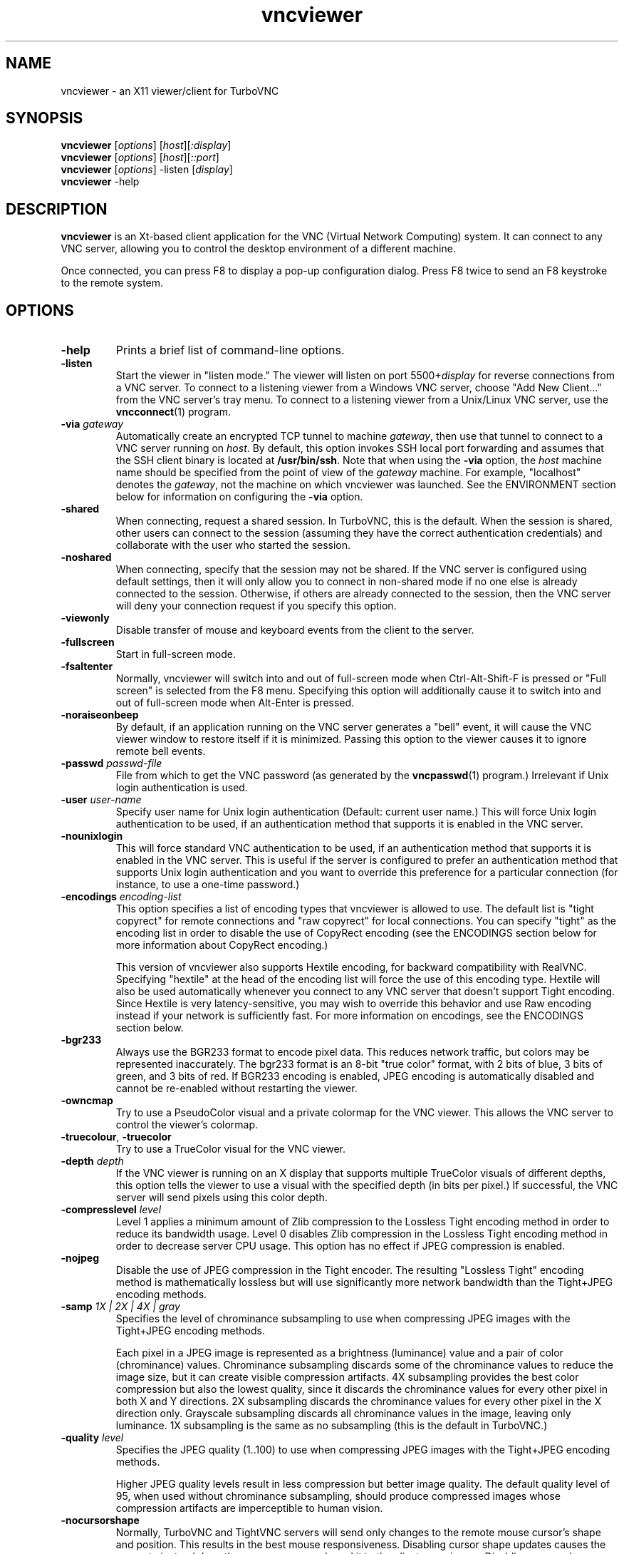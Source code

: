 '\" t
.\" ** The above line should force tbl to be a preprocessor **
.\" Man page for X vncviewer
.\"
.\" Copyright (C) 1998 Marcus.Brinkmann@ruhr-uni-bochum.de
.\" Copyright (C) 2000,2001 Red Hat, Inc.
.\" Copyright (C) 2001-2003 Constantin Kaplinsky
.\" Copyright (C) 2005-2008 Sun Microsystems, Inc.
.\" Copyright (C) 2010 University Corporation for Atmospheric Research
.\" Copyright (C) 2010-2012 D. R. Commander
.\"
.\" You may distribute under the terms of the GNU General Public
.\" License as specified in the file LICENCE.TXT that comes with the
.\" TurboVNC distribution.
.\"
.TH vncviewer 1 "March 2012" "" "TurboVNC"
.SH NAME
vncviewer \- an X11 viewer/client for TurboVNC
.SH SYNOPSIS
\fBvncviewer\fR [\fIoptions\fR] [\fIhost\fR][\fI:display\fR]
.br
\fBvncviewer\fR [\fIoptions\fR] [\fIhost\fR][\fI::port\fR]
.br
\fBvncviewer\fR [\fIoptions\fR] -listen [\fIdisplay\fR]
.br
\fBvncviewer\fR -help
.br
.SH DESCRIPTION
.B vncviewer
is an Xt\-based client application for the VNC (Virtual Network
Computing) system.  It can connect to any VNC server, allowing
you to control the desktop environment of a different machine.

Once connected, you can press F8 to display a pop\-up configuration dialog.
Press F8 twice to send an F8 keystroke to the remote system.
.SH OPTIONS
.TP
\fB\-help\fR
Prints a brief list of command-line options.
.TP
\fB\-listen\fR
Start the viewer in "listen mode."  The viewer will listen on port
5500+\fIdisplay\fR for reverse connections from a VNC server.
To connect to a listening viewer from a Windows VNC server, choose
"Add New Client..." from the VNC server's tray menu.  To connect
to a listening viewer from a Unix/Linux VNC server, use the \fBvncconnect\fR(1)
program.
.TP
\fB\-via\fR \fIgateway\fR
Automatically create an encrypted TCP tunnel to machine \fIgateway\fR,
then use that tunnel to connect to a VNC server running on \fIhost\fR.  By
default, this option invokes SSH local port forwarding and assumes that the SSH
client binary is located at \fB/usr/bin/ssh\fR.  Note that when using the
\fB\-via\fR option, the \fIhost\fR machine name should be specified from the
point of view of the \fIgateway\fR machine.  For example, "localhost" denotes
the \fIgateway\fR, not the machine on which vncviewer was launched.  See the
ENVIRONMENT section below for information on configuring the \fB\-via\fR
option.
.TP
\fB\-shared\fR
When connecting, request a shared session.  In TurboVNC, this is the
default.  When the session is shared, other users can connect to the
session (assuming they have the correct authentication credentials) and
collaborate with the user who started the session.
.TP
\fB\-noshared\fR
When connecting, specify that the session may not be shared.  If the VNC
server is configured using default settings, then it will only allow you to
connect in non-shared mode if no one else is already connected to the session.
Otherwise, if others are already connected to the session, then the VNC server
will deny your connection request if you specify this option.
.TP
\fB\-viewonly\fR
Disable transfer of mouse and keyboard events from the client to the
server.
.TP
\fB\-fullscreen\fR
Start in full\-screen mode.
.TP
\fB\-fsaltenter\fR
Normally, vncviewer will switch into and out of full-screen mode when
Ctrl-Alt-Shift-F is pressed or "Full screen" is selected from the F8 menu.
Specifying this option will additionally cause it to switch into and out of
full-screen mode when Alt-Enter is pressed.
.TP
\fB\-noraiseonbeep\fR
By default, if an application running on the VNC server generates a
"bell" event, it will cause the VNC viewer window to restore itself
if it is minimized.  Passing this option to the viewer causes it to
ignore remote bell events.
.TP
\fB\-passwd\fR \fIpasswd\-file\fR
File from which to get the VNC password (as generated by the
\fBvncpasswd\fR(1) program.)  Irrelevant if Unix login authentication is used.
.TP
\fB\-user\fR \fIuser\-name\fR
Specify user name for Unix login authentication (Default: current user name.)
This will force Unix login authentication to be used, if an authentication
method that supports it is enabled in the VNC server.
.TP
\fB\-nounixlogin\fR
This will force standard VNC authentication to be used, if an authentication
method that supports it is enabled in the VNC server.  This is useful if the
server is configured to prefer an authentication method that supports Unix
login authentication and you want to override this preference for a particular
connection (for instance, to use a one-time password.)
.TP
\fB\-encodings\fR \fIencoding\-list\fR
This option specifies a list of encoding types that vncviewer is
allowed to use.  The default list is "tight copyrect" for remote connections and
"raw copyrect" for local connections.  You can specify "tight" as the encoding
list in order to disable the use of CopyRect encoding (see the ENCODINGS
section below for more information about CopyRect encoding.)

This version of vncviewer also supports Hextile encoding, for backward
compatibility with RealVNC.  Specifying "hextile" at the head of the encoding
list will force the use of this encoding type.  Hextile will also be used
automatically whenever you connect to any VNC server that doesn't support Tight
encoding.  Since Hextile is very latency-sensitive, you may wish to
override this behavior and use Raw encoding instead if your network is
sufficiently fast.  For more information on encodings, see the ENCODINGS section
below.
.TP
\fB\-bgr233\fR
Always use the BGR233 format to encode pixel data.  This reduces
network traffic, but colors may be represented inaccurately.  The
bgr233 format is an 8\-bit "true color" format, with 2 bits of blue, 3
bits of green, and 3 bits of red.  If BGR233 encoding is enabled, JPEG
encoding is automatically disabled and cannot be re-enabled without restarting
the viewer.
.TP
\fB\-owncmap\fR
Try to use a PseudoColor visual and a private colormap for the VNC viewer.  This
allows the VNC server to control the viewer's colormap.
.TP
\fB\-truecolour\fR, \fB\-truecolor\fR
Try to use a TrueColor visual for the VNC viewer.
.TP
\fB\-depth\fR \fIdepth\fR
If the VNC viewer is running on an X display that supports multiple TrueColor
visuals of different depths, this option tells the viewer to use a visual with
the specified depth (in bits per pixel.)  If successful, the VNC server will
send pixels using this color depth.
.TP
\fB\-compresslevel \fIlevel\fR
Level 1 applies a minimum amount of Zlib compression to the Lossless Tight
encoding method in order to reduce its bandwidth usage.  Level 0 disables Zlib
compression in the Lossless Tight encoding method in order to decrease server
CPU usage.  This option has no effect if JPEG compression is enabled.
.TP
\fB\-nojpeg\fR
Disable the use of JPEG compression in the Tight encoder.  The resulting
"Lossless Tight" encoding method is mathematically lossless but will use
significantly more network bandwidth than the Tight+JPEG encoding methods.
.TP
\fB\-samp \fI1X | 2X | 4X | gray\fR
Specifies the level of chrominance subsampling to use when compressing JPEG
images with the Tight+JPEG encoding methods.

Each pixel in a JPEG image is represented as a brightness (luminance)
value and a pair of color (chrominance) values.  Chrominance subsampling
discards some of the chrominance values to reduce the image size, but it can
create visible compression artifacts.  4X subsampling provides the best
color compression but also the lowest quality, since it discards the
chrominance values for every other pixel in both X and Y directions.  2X
subsampling discards the chrominance values for every other pixel in the X
direction only.  Grayscale subsampling discards all chrominance values in the
image, leaving only luminance.  1X subsampling is the same as no subsampling
(this is the default in TurboVNC.)
.TP
\fB\-quality \fIlevel\fR
Specifies the JPEG quality (1..100) to use when compressing JPEG images with
the Tight+JPEG encoding methods.

Higher JPEG quality levels result in less compression but better image quality.
The default quality level of 95, when used without chrominance subsampling,
should produce compressed images whose compression artifacts are imperceptible
to human vision.
.TP
\fB\-nocursorshape\fR
Normally, TurboVNC and TightVNC servers will send only changes to the
remote mouse cursor's shape and position.  This results in the best mouse
responsiveness.  Disabling cursor shape updates causes the server to
instead draw the mouse cursor and send it to the client as an image.
Disabling cursor shape updates can cause mouse movements to be painfully
slow, so do it only if something isn't working right.
.TP
\fB\-autopass\fR
Read a plain-text password from stdin.
.TP
\fB\-singlebuffer\fR
The TurboVNC Viewer's default behavior is to wait until all tiles in a
framebuffer update have been received and decoded before it draws the
framebuffer update to the screen.  This is a form of double buffering,
and it reduces tearing artifacts when 3D or video applications switch
frames.  Passing an argument of \fB\-singlebuffer\fR to vncviewer will
cause it to draw each tile in the framebuffer update as it is received.
This may be desirable on very slow connections.
.TP
\fB\-lowqual\fR
Select the "Tight + Low Quality JPEG" encoding method.  This is the
equivalent of \fB\-samp 4X -quality 30\fR.

The Tight + Low Quality JPEG encoding method uses indexed color encoding with
Zlib compression level 1 to encode subrectangles with <= 24 colors and
low-quality TurboJPEG encoding (quality level 30 with 4X subsampling) to encode
all other subrectangles.  This encoding method will produce very noticeable
image compression artifacts on subrectangles with large numbers of unique
colors, but it will perform optimally on low-bandwidth, high-latency
connections such as broadband.  You can use TurboVNC's "Lossless Refresh"
feature if you need to occasionally send a frame without compression artifacts.
.TP
\fB\-medqual\fR
Select the "Tight + Medium Quality JPEG" encoding method.  This is the
equivalent of \fB\-samp 2X -quality 80\fR.

The Tight + Medium Quality JPEG encoding method uses indexed color encoding
with Zlib compression level 1 to encode subrectangles with <= 24 colors and
medium-quality TurboJPEG encoding (quality level 80 with 2X subsampling) to
encode all other subrectangles.  This encoding method may produce some
compression artifacts on subrectangles with large numbers of unique colors, but
these artifacts are generally minor and not very noticeable.  This encoding
method uses about half the network bandwidth of the default encoding method
(Tight + Perceptually Lossless JPEG) and about twice the network bandwidth of
the Tight + Low Quality JPEG encoding method.
.TP
\fB\-lossless\fR
Select the "Lossless Tight" encoding method.  This is the equivalent
of \fB\-nojpeg -compresslevel 0\fR.

The Lossless Tight encoding method uses uncompressed indexed color encoding for
subrectangles with low numbers of unique colors and uncompressed raw encoding
for subrectangles with high numbers of unique colors.  This encoding method, on
average, uses quite a bit less CPU time than Tight+JPEG and requires much less
bandwidth than Raw encoding.  However, it uses much more bandwidth than the
Tight+JPEG encoding methods and is thus only appropriate for use on gigabit and
faster connections.
.TP
\fB\-losslesswan\fR
Select the "Lossless Tight + Zlib" encoding method.  This is the
equivalent of \fB\-nojpeg -compresslevel 1\fR.

The Lossless Tight + Zlib encoding method is the same as the Lossless Tight
encoding method, except that it compresses all subrectangles with Zlib
compression level 1 prior to transmission.  For subrectangles with low numbers
of unique colors, this encoding method will perform similarly to the Tight+JPEG
methods.  However, it will use significantly more bandwidth and CPU time than
Tight+JPEG when sending subrectangles with high numbers of unique colors.  The
usefulness of this encoding method is debatable, but it is included for those
who absolutely must use mathematically lossless compression in environments
where performance is constrained more by the network than the server CPU.  The
Lossless Refresh feature in TurboVNC uses this encoding method.
.TP
\fB\-cu\fR
Enable continuous updates.  Normally, RFB (the protocol used by VNC) is a
"client pull" protocol.  The VNC server waits for a framebuffer update request
from a viewer before sending a framebuffer update to that viewer (a framebuffer
update consists of a set of image tiles representing regions of the virtual
framebuffer that have changed since the last update.)  This client pull
behavior is necessary in order to allow multiple connected VNC viewers to
receive updates at different rates, and it also allows a viewer to refresh
regions of its window that may have become obscured.

The downside of the client pull approach is that it requires a full round
trip between client and server for each framebuffer update.  This severely
limits the frame rate that streaming applications, such as video players
and VirtualGL, can achieve on high-latency networks.  Enabling the
continuous updates feature will cause any framebuffer update that results
from an X[Shm]PutImage() operation to be sent to the viewer immediately without
waiting for a framebuffer update request.
.TP
\fB\-config\fR \fIconfig\-file\fR
File from which to read connection information.  This file can be generated by
the Windows TurboVNC Viewer using the "Save connection info" feature.
.SH ENCODINGS
In order to simplify the implementation of the VNC viewer, the VNC protocol is
designed such that the VNC server sends information in whatever format the
viewer desires.  If the viewer claims to support multiple formats, then the
server will choose one.

.I Pixel format
refers to the mathematical representation of an individual pixel.  The most
common formats are "true color", in which each pixel is represented by separate
red, green, and blue intensity values, and "pseudo color", in which each pixel
is represented by an index into a table of red, green, and blue intensity
values.

.I Encoding
refers to how an image is represented on the network.  The VNC server normally
sends only the areas of its display that have changed since the last update.
These areas are sent as separate rectangles of pixels, and each rectangle can
be encoded using a different encoding type.  All rectangles contain a header
that specifies the location and size of the rectangle and how it was encoded.
The encoding types supported by the TurboVNC Viewer are listed below.
.TP
.B Raw
Raw encoding sends the raw pixel values from the VNC server's virtual desktop,
after first translating them into the viewer's preferred pixel format.
Raw encoding is used by default whenever the server and viewer are running on
the same machine.  Otherwise, it is included only for backward compatibility
with other VNC flavors and should not be used except when absolutely necessary.
.TP
.B CopyRect
When an image rectangle has been moved from one location to another on the VNC
server's virtual desktop but has not otherwise changed, the CopyRect protocol
sends only the new location of the rectangle and relies on the VNC viewer to
copy the actual pixels.  This saves network bandwidth when a window is moved
around on the VNC server or when an application sends the same image over and
over again.
.TP
.B Hextile
Hextile splits image rectangles into 16x16 tiles, which are sent in a
predetermined order.  Each tile is encoded using either Raw encoding
or a variant of RRE (Rise\-and\-Run\-length\-Encoding, a 2D version of
RLE.)  Hextile is a somewhat fine-grained protocol, owing to its use of small
tiles.  Thus, it is very sensitive to network latency, even on
local-area networks.  It is included only for backward compatibility with other
VNC flavors and should not be used except when absolutely necessary.
.TP
.B Tight
The Tight encoder attempts to encode each rectangle in the most efficient way
possible by splitting it into subrectangles and encoding each subrectangle
using a different "subencoding type".  The process by which it does this is
referred to as an "encoding method" in the TurboVNC documentation and GUI.  The
Tight encoder first analyzes a rectangle to determine if any significant
portion of it is solid, and if so, that portion is encoded as a bounding box
and a fill color.  Of the remaining subrectangles, those with only two colors
are encoded as a 1-bit-per-pixel bitmap with a 2-color palette, those with low
numbers of unique colors are encoded as a color palette and an indexed bitmap
containing 8 index bits per pixel, and subrectangles with high numbers of
unique colors are encoded using either JPEG or Raw encoding, depending on the
encoding method.  Zlib can optionally be used to compress the indexed color and
raw-encoded subrectangles.  TurboVNC uses a modified version of the Tight
encoder that has been optimized for maximum performance with 3D and video
workloads.
.SH RESOURCES
X resources for \fBvncviewer\fR can be set in a file called \fBVncviewer\fR
(case-sensitive), which can reside either in the user's home directory or in
the system-wide resources directory (for instance,
\fB/usr/lib/X11/app-defaults\fR).  To set a resource in this file, use the
following syntax:

*resourceName: resourceValue

For instance,

*fullScreen: true

X resources that \fBvncviewer\fR knows about, aside from the
normal Xt resources, are as follows:
.TP
.B shareDesktop
Equivalent of the \fB\-shared\fR/\fB\-noshared\fR options.  Default true.
.TP
.B viewOnly
Equivalent of the \fB\-viewonly\fR option.  Default false.
.TP
.B fullScreen
Equivalent of the \fB\-fullscreen\fR option.  Default false.
.TP
.B grabKeyboard
Grab keyboard in full-screen mode.  This can help to solve problems
with losing keyboard focus.  Default true.
.TP
.B raiseOnBeep
If set to false, this is the equivalent of the \fB\-noraiseonbeep\fR option.
Default true.
.TP
.B passwordFile
Equivalent of the \fB\-passwd\fR option.
.TP
.B passwordDialog
If true, vncviewer will pop up a dialog box to get the password.  Otherwise,
it will get the password from the console.  Irrelevant if \fBpasswordFile\fR
is set.  Default false.
If Unix login authentication is used, then the dialog will prompt for
both the user name and the password.
.TP
.B userLogin
Equivalent of the \fB\-user\fR option.
.TP
.B noUnixLogin
Equivalent of the \fB\-nounixlogin\fR option.
.TP
.B encodings
Equivalent of \fB\-encodings\fR option.
.TP
.B compressLevel
Equivalent of \fB\-compresslevel\fR option
.TP
.B subsampling
Equivalent of the \fB\-samp\fR option
.TP
.B qualityLevel
Equivalent of the \fB\-quality\fR option
.TP
.B enableJPEG
If set to false, this is the equivalent of the \fB\-nojpeg\fR option.
Default true.
.TP
.B doubleBuffer
If set to false, this is the equivalent of the \fB\-singlebuffer\fR option.
Default true.
.TP
.B continuousUpdates
If set to true, this is the equivalent of the \fB\-cu\fR option.  Default
false.
.TP
.B configFile
Equivalent of the \fB\-config\fR option.
.TP
.B useRemoteCursor
If set to false, this is the equivalent of the \fB\-nocursorshape\fR option.
Default true.
.TP
.B useBGR233
Equivalent of \fB\-bgr233\fR option.  Default false.
.TP
.B nColours
When using BGR233, try to allocate this many "exact" colors from the
BGR233 color cube.  When using a shared colormap, setting this resource
lower leaves more colors for other X clients.  Irrelevant when using
truecolor.  Default is 256 (i.e. all of them).
.TP
.B useSharedColours
If the number of "exact" BGR233 colors successfully allocated is less
than 256, then the rest are filled in using the "nearest" colors
available.  This resource says whether to only use the "exact" BGR233
colors for this purpose, or whether to use other clients' "shared"
colors as well.  Default true (i.e. use other clients' colors.)
.TP
.B forceOwnCmap
Equivalent of \fB\-owncmap\fR option.  Default false.
.TP
.B forceTrueColour
Equivalent of \fB\-truecolour\fR option.  Default false.
.TP
.B requestedDepth
Equivalent of \fB\-depth\fR option.
.TP
.B useSharedMemory
Use the MIT shared memory extension if the viewer is running on the same
machine as the X server.  Default true.
.TP
.B wmDecorationWidth, wmDecorationHeight
The total width and height taken up by window manager decorations.
This is used to calculate the maximum size of the VNC viewer window.  
The default width is 4, and the default height is 24.
.TP
.B bumpScrollTime, bumpScrollPixels
When the viewer is in full\-screen mode and the VNC desktop is bigger
than the client's X display, scrolling will occur whenever the mouse
hits the edge of the screen.  The maximum speed of scrolling is
bumpScrollPixels pixels every bumpScrollTime milliseconds.  The actual
speed of scrolling will be slower than this, of course, depending on
how fast your machine is.  Default is 20 pixels every 25 milliseconds.
.TP
.B popupButtonCount
The number of buttons in the popup window.  See the README file for
more information on how to customize the buttons.
.TP
.B debug
For debugging.  Default false.
.TP
.B rawDelay, copyRectDelay
For debugging.  See the README file for details.  Default 0 (off).
.SH ENVIRONMENT
When started with the \fB\-via\fR option, vncviewer reads the
\fBVNC_VIA_CMD\fR environment variable, expands patterns beginning
with the "%" character, and uses the resulting command line to
establish the secure tunnel to the VNC gateway.  If \fBVNC_VIA_CMD\fR is not
set, this command line defaults to "/usr/bin/ssh -f -L %L:%H:%R %G sleep 20".

The following patterns are recognized in the \fBVNC_VIA_CMD\fR
environment (note that all of the patterns %G, %H, %L and %R must be present
in the command template):
.TP
.B %%
A literal "%";
.TP
.B %G
gateway machine name;
.TP
.B %H
remote VNC machine name, from the point of view of the gateway;
.TP
.B %L
local TCP port number;
.TP
.B %R
remote TCP port number.
.SH SEE ALSO
\fBvncserver\fR(1), \fBXvnc\fR(1), \fBvncpasswd\fR(1),
\fBvncconnect\fR(1), \fBssh\fR(1)
.SH AUTHORS
VNC was originally developed at AT&T Laboratories Cambridge.  TightVNC
additions were implemented by Constantin Kaplinsky.  TurboVNC, based
on TightVNC, is provided by The VirtualGL Project.  Many other people
participated in development, testing and support.

\fBMan page authors:\fR
.br
Marcus Brinkmann <Marcus.Brinkmann@ruhr-uni-bochum.de>
.br
Terran Melconian <terran@consistent.org>
.br
Tim Waugh <twaugh@redhat.com>
.br
Constantin Kaplinsky <const@tightvnc.com>
.br
D. R. Commander <information@virtualgl.org>
.br
Craig Ruff <cruff@ucar.edu>
